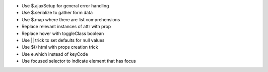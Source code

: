 - Use $.ajaxSetup for general error handling
- Use $.serialize to gather form data
- Use $.map where there are list comprehensions
- Replace relevant instances of attr with prop
- Replace hover with toggleClass boolean
- Use || trick to set defaults for null values
- Use $() html with props creation trick
- Use e.which instead of keyCode
- Use focused selector to indicate element that has focus
